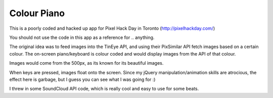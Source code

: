 Colour Piano
-------

This is a poorly coded and hacked up app for Pixel Hack Day in Toronto (http://pixelhackday.com/)

You should not use the code in this app as a reference for .. anything.

The original idea was to feed images into the TinEye API, and using their PixSimilar API fetch images
based on a certain colour. The on-screen piano/keyboard is colour coded and would display images
from the API of that colour.

Images would come from the 500px, as its known for its beautiful images.

When keys are pressed, images float onto the screen. Since my jQuery manipulation/animation skills
are atrocious, the effect here is garbage, but I guess you can see what I was going for :)

I threw in some SoundCloud API code, which is really cool and easy to use for some beats.

